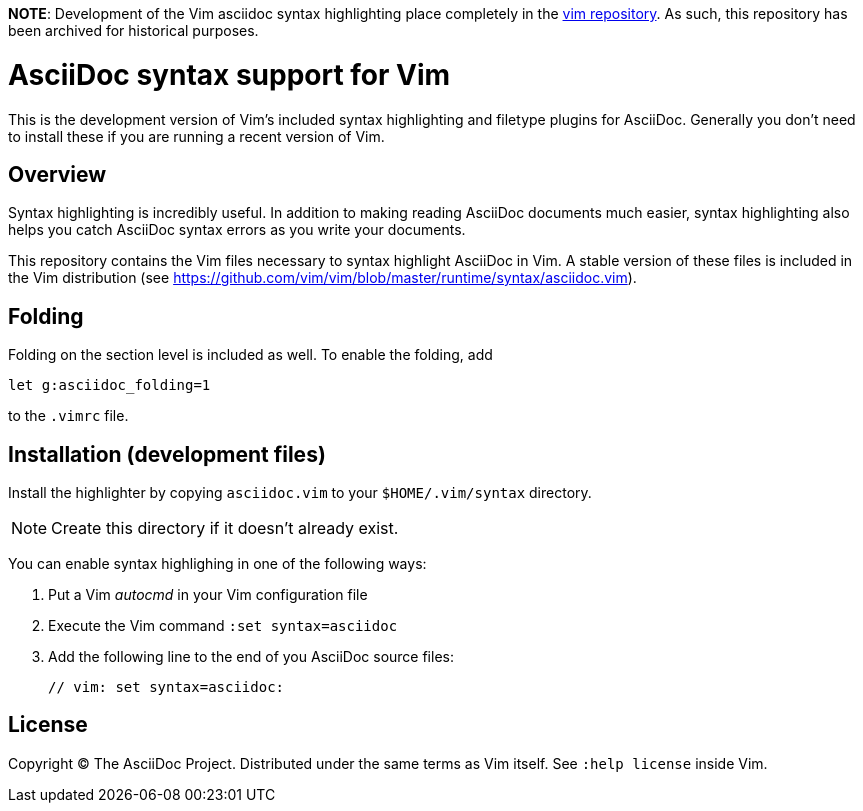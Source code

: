 *NOTE*: Development of the Vim asciidoc syntax highlighting place completely in the http://github.com/vim/vim/[vim repository]. As such, this repository has been archived for historical purposes.

= AsciiDoc syntax support for Vim

This is the development version of Vim's included syntax highlighting and filetype plugins for AsciiDoc.
Generally you don't need to install these if you are running a recent version of Vim.

== Overview

Syntax highlighting is incredibly useful.
In addition to making reading AsciiDoc documents much easier, syntax highlighting also helps you catch AsciiDoc syntax errors as you write your documents.

This repository contains the Vim files necessary to syntax highlight AsciiDoc in Vim.
A stable version of these files is included in the Vim distribution (see https://github.com/vim/vim/blob/master/runtime/syntax/asciidoc.vim[]).

== Folding

Folding on the section level is included as well.
To enable the folding, add

----
let g:asciidoc_folding=1
----

to the `.vimrc` file.

== Installation (development files)

Install the highlighter by copying `asciidoc.vim` to your `$HOME/.vim/syntax` directory.

NOTE: Create this directory if it doesn't already exist.

You can enable syntax highlighing in one of the following ways:

. Put a Vim _autocmd_ in your Vim configuration file
. Execute the Vim command `:set syntax=asciidoc`
. Add the following line to the end of you AsciiDoc source files:

 // vim: set syntax=asciidoc:

== License

Copyright (C) The AsciiDoc Project.
Distributed under the same terms as Vim itself.
See `:help license` inside Vim.

